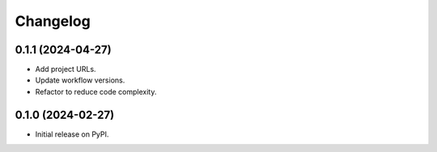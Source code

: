 
Changelog
=========

0.1.1 (2024-04-27)
------------------

* Add project URLs.
* Update workflow versions.
* Refactor to reduce code complexity.

0.1.0 (2024-02-27)
------------------

* Initial release on PyPI.
